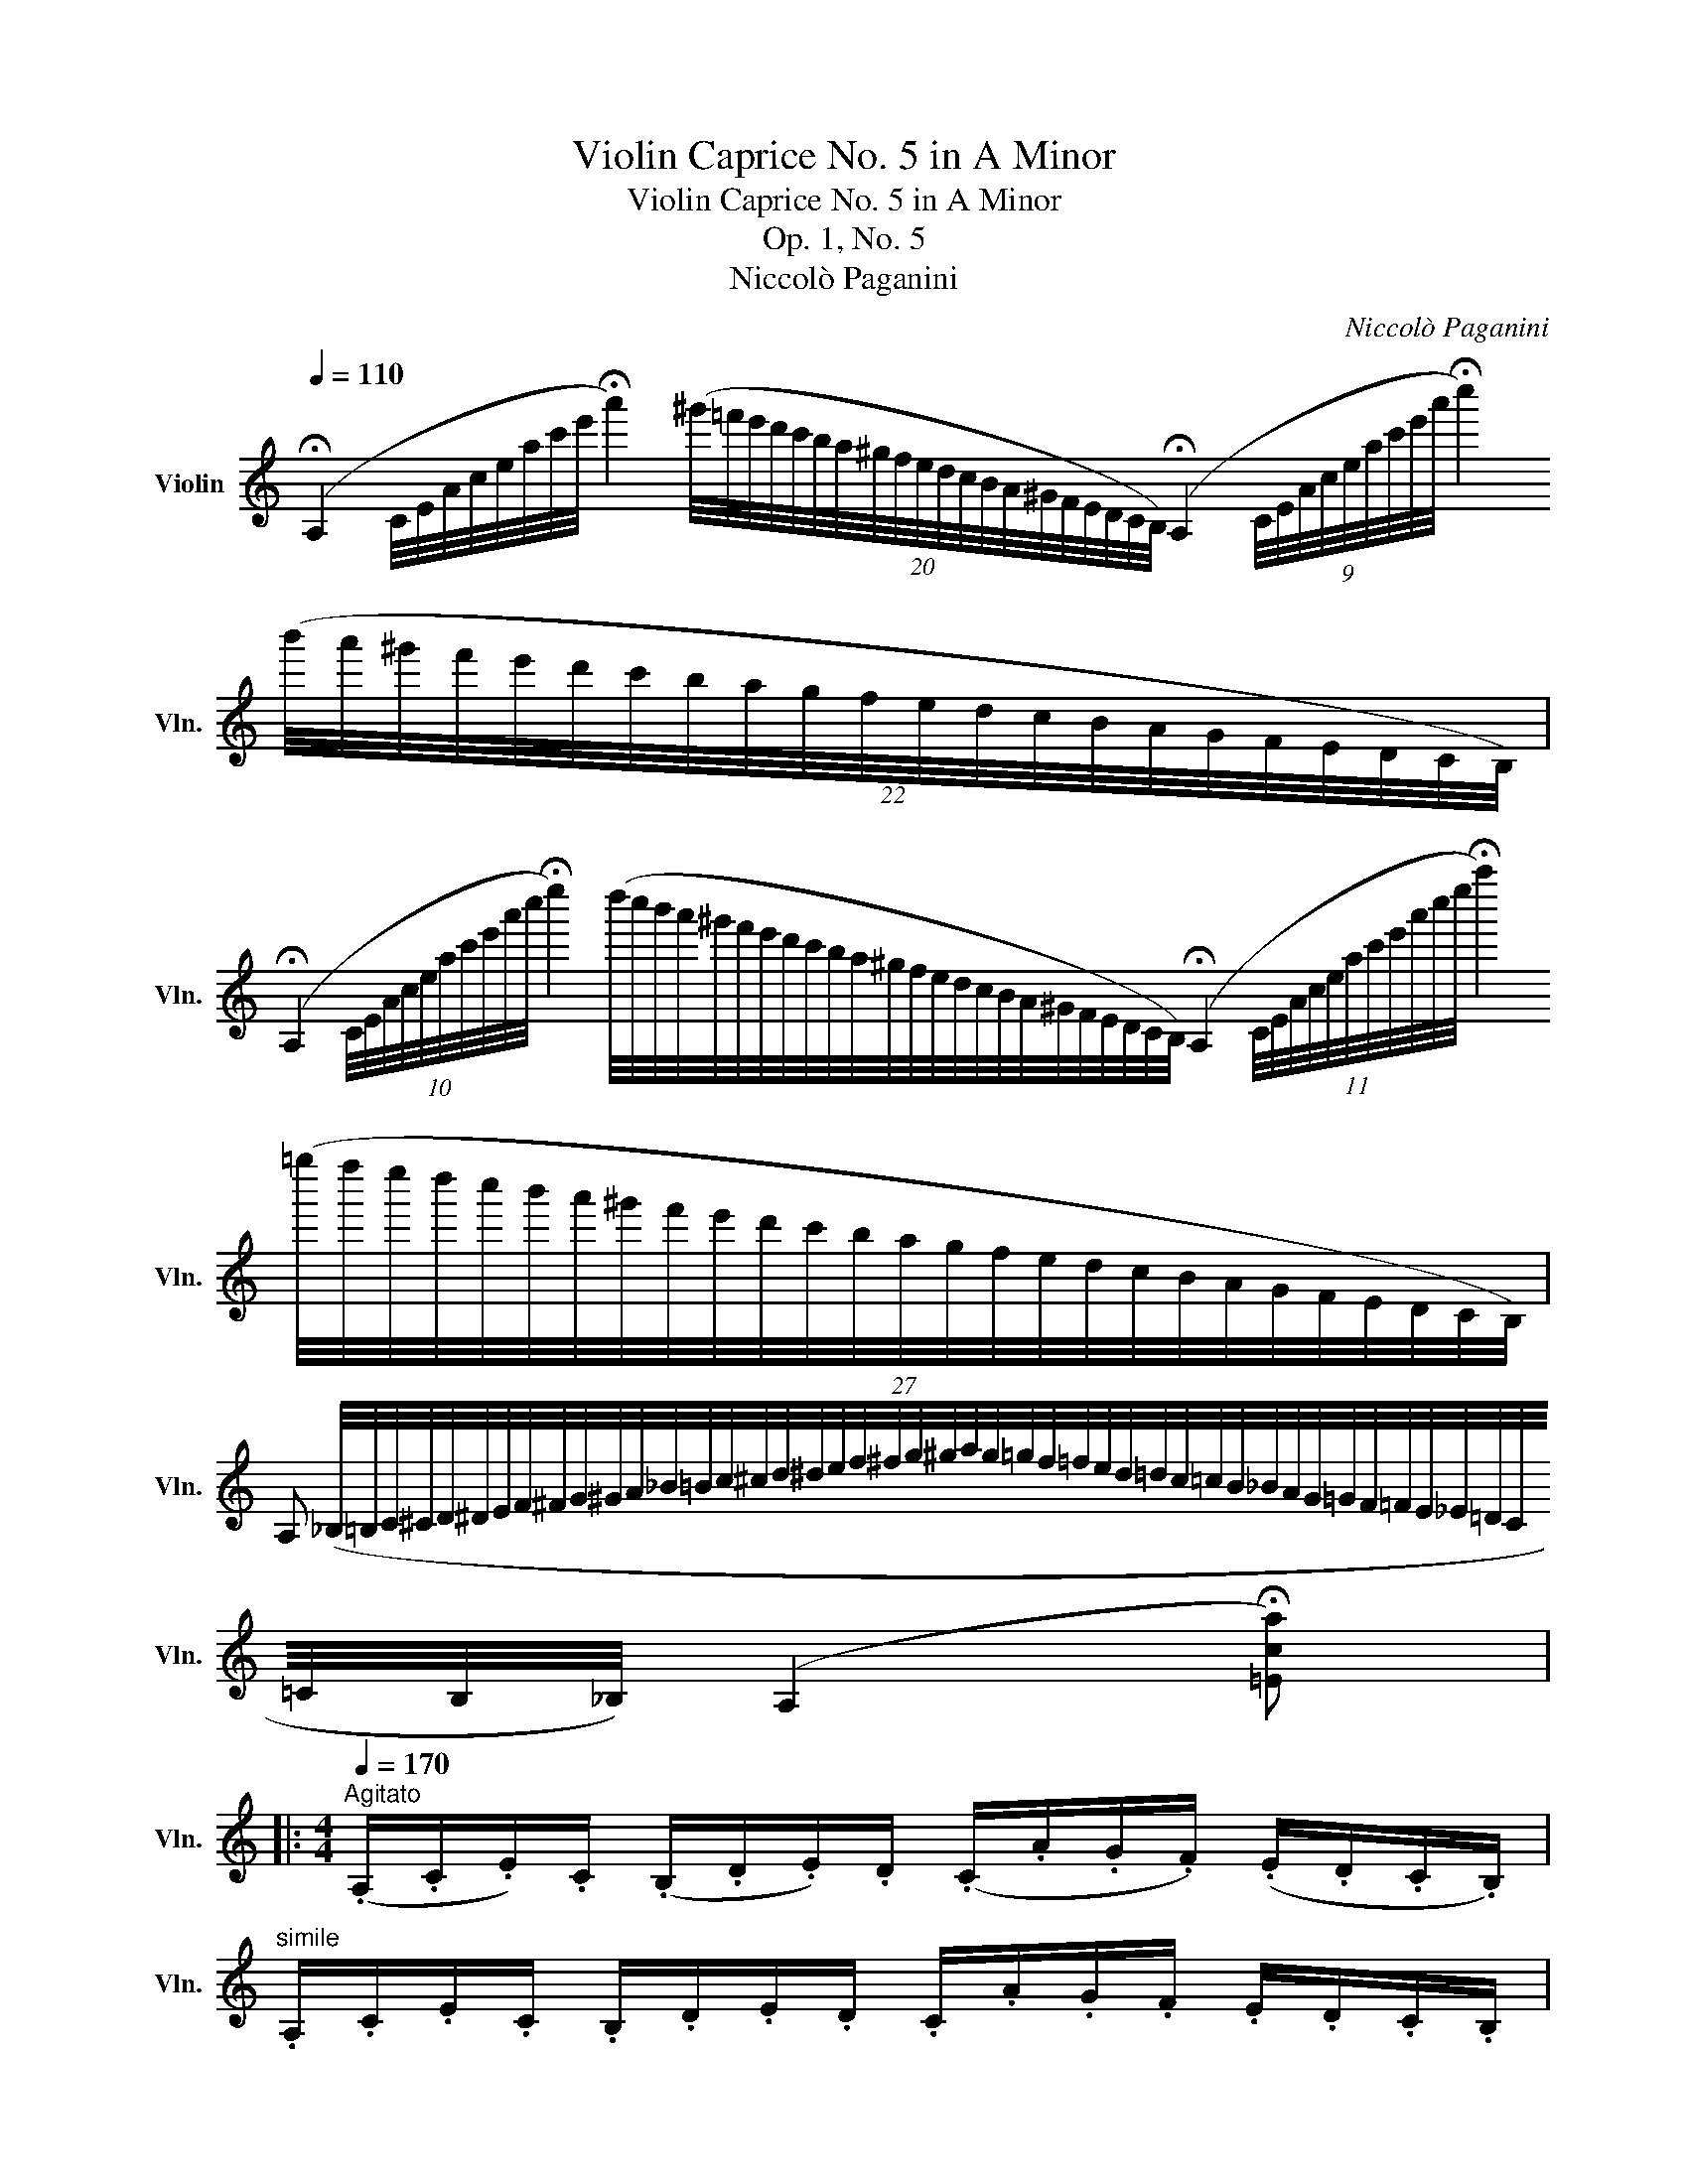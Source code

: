X:1
T:Violin Caprice No. 5 in A Minor
T:Violin Caprice No. 5 in A Minor
T:Op. 1, No. 5
T:Niccolò Paganini
C:Niccolò Paganini
L:1/8
Q:1/4=110
M:none
K:C
V:1 treble nm="Violin" snm="Vln."
V:1
 (!fermata!A,2 C/4E/4A/4c/4e/4a/4c'/4e'/4 !fermata!a'2) (20:16:20(^g'/4=f'/4e'/4d'/4c'/4b/4a/4^g/4f/4e/4d/4c/4B/4A/4^G/4F/4E/4D/4C/4B,/4) (!fermata!A,2 (9:8:9C/4E/4A/4c/4e/4a/4c'/4e'/4a'/4 !fermata!c''2) (22:16:22(b'/4a'/4^g'/4f'/4e'/4d'/4c'/4b/4a/4g/4f/4e/4d/4c/4B/4A/4G/4F/4E/4D/4C/4B,/4) | %1
 (!fermata!A,2 (10:8:10C/4E/4A/4c/4e/4a/4c'/4e'/4a'/4c''/4 !fermata!e''2) (d''/4c''/4b'/4a'/4^g'/4f'/4e'/4d'/4c'/4b/4a/4^g/4f/4e/4d/4c/4B/4A/4^G/4F/4E/4D/4C/4B,/4) (!fermata!A,2 (11:8:11C/4E/4A/4c/4e/4a/4c'/4e'/4a'/4c''/4e''/4 !fermata!a''2) (27:24:27(=g''/4f''/4e''/4d''/4c''/4b'/4a'/4^g'/4f'/4e'/4d'/4c'/4b/4a/4g/4f/4e/4d/4c/4B/4A/4G/4F/4E/4D/4C/4B,/4) | %2
 A, (_B,/4=B,/4C/4^C/4D/4^D/4E/4F/4^F/4G/4^G/4A/4_B/4=B/4c/4^c/4d/4^d/4e/4f/4^f/4g/4^g/4a/4g/4=g/4f/4=f/4e/4d/4=d/4c/4=c/4B/4_B/4A/4G/4=G/4F/4=F/4E/4_E/4=D/4C/4=C/4B,/4_B,/4) (A,2 !fermata![=Eca]) |: %3
[M:4/4][Q:1/4=170]"^Agitato" (.A,/.C/.E/).C/ (.B,/.D/.E/).D/ (.C/.A/.G/.F/) (.E/.D/.C/.B,/) | %4
"^simile" .A,/.C/.E/.C/ .B,/.D/.E/.D/ .C/.A/.G/.F/ .E/.D/.C/.B,/ | %5
 .A,/.^C/.E/.C/ .A,/.D/.F/.D/ .G,/.B,/.F/.B,/ .G,/.=C/.E/.C/ | %6
 .^G,/.B,/.F/.D/ .C/.A,/.A/.^D/ .E/.^G/.B/.e/ .^g/.b/.d'/.e'/ | %7
 .A/.c/.e/.c/ .B/.d/.e/.d/ .c/.a/.=g/.f/ .e/.d/.c/.B/ | %8
 .A/.c/.e/.c/ .B/.d/.e/.d/ .c/.a/.g/.f/ .e/.d/.c/.B/ | %9
 .A/.^c/.e/.c/ .a/.g/.f/.e/ .c/.d/.b/.a/ .g/.f/.e/.d/ | %10
 .=c/.B/.A/.G/ .^F/.G/.A/.=F/ .E/.G/.c/.E/ .D/.F/.B/.D/ | %11
 .C/.E/.A/.C/ .B,/.D/.G/.B,/ .A,/.C/.F/.A,/ ._A,/.C/.F/.A,/ | %12
 .G,/.B,/.F/.B,/ .C/.E/.G/.c/ .D/.F/.B/.d/ .E/.G/.c/.e/ | %13
 .F/.A/.c/.f/ .^F/._e/.c/.A/ .G/.g/.=e/.c/ .G/.=f/.d/.B/ | %14
 .c/.c'/.b/.a/ .g/.f/.e/.c/ .f/.b/.a/.g/ .^f/.e/.^d/.B/ | %15
 .e/.a/.g/.=f/ .e/.=d/.^c/.A/ .d/.g/.f/.e/ .d/.=c/.B/.G/ | %16
 .c/.f/.e/.d/ .c/.B/.A/.G/ .^F/.A/.c/._e/ .^f/.a/.c'/.f/ | %17
 .c'/.g/.=e/.c/ .G/.E/.C/.A,/ .b/.g/.d/.B/ .G/.D/.B,/.G,/ | %18
 .C/.c'/.b/._b/ .a/._a/.g/.^f/ .=f/.e/._e/.d/ ._d/.c/.B/._B/ | %19
 .A/._A/.G/.^F/ .=F/.E/._E/.D/ .C/.=E/.A/.G/ .B,/.G/.F/.D/ | %20
 .C/.E/.G,/.C/ .B,/.G/.F/.D/ .C/.E/.G,/.C/ .B,/.G/.F/.D/ |1 %21
 .C/.E/.D/.C/ .B,/.F/.D/.B,/ .A,/.C/.B,/.A,/ .^G,/.D/.B,/.G,/ :|2 %22
 .C/.G/.E/.C/ ._B,/.G/.E/.B,/ .A,/.F/.C/.A,/ .G,/.E/.B,/.G,/ || %23
 .A,/.f/.c/.A/ .G/.e/.^c/.G/ .F/.d/.A/.F/ .E/.c/.G/.E/ | %24
 .F/.d/.A/.F/ ._E/.c/.A/.E/ .D/._B/.F/.D/ .C/.A/.E/.C/ | %25
 .D/._b/.f/.d/ .c/.a/.^f/.c/ ._B/.g/.d/.B/ .A/.f/.c/.A/ | %26
 ._B/.g/.d/.B/ ._A/.=f/.d/.A/ .G/._e/.B/.G/ .F/.d/.A/.F/ | %27
 .G/._e'/._b/.g/ .f/.d'/.=b/.f/ ._e/.c'/.g/.e/ .d/.b/.f/.d/ | %28
 .c/.c'/.b/._b/ .a/._a/.g/.^f/ .=f/.e/._e/.d/ ._d/.c/.B/._B/ | %29
 .A/.^G/.=G/.^F/ .=F/.E/._E/.D/ .C/.E/._A/.G/ .B,/.G/.F/.D/ | %30
 .C/._a/.g/._g/ .f/.e/._e/.d/ ._d/.c/._c/._B/ .A/._A/.G/.^F/ | %31
 .=F/.E/._E/.D/ ._D/.C/._C/._B,/ ._A,/.=C/.F/._E/ .G,/.E/._D/._B,/ | %32
 ._A,/._A/._E/.C/ .=A,/._G/.E/.C/ ._B,/._B/.F/._D/ .=B,/.A/.F/.=D/ | %33
 .C/.c/.G/._E/ ._D/._B/.G/.D/ ._B,/.G/.=E/.c/ .G/.e/.c/._b/ | %34
 ._a/.f/.c/._A/ .E/.F/.A/.F/ ._E/._D/.C/._B,/ .=A/._B/._d/.B/ | %35
 ._A/.G/.F/._E/ .=d/._e/.g/.e/ ._a/.e/.c/.A/ .G/.A/._G/.E/ | %36
 ._D/.F/._A/.F/ ._E/._G/.A/.G/ .F/._d/.c/._B/ .A/.G/.F/.E/ | %37
 ._D/.F/._A/.F/ .D/.A/._c/.A/ .=D/.A/.c/.A/ ._E/._G/._B/.G/ | %38
 ._E/.=G/._B/.G/ .F/._A/.B/.A/ .G/._e/.d/.c/ .B/.A/.G/.F/ | %39
 ._E/.G/._B/.G/ .E/.B/._d/.B/ .=E/.B/.d/.B/ .F/._A/.c/.A/ | %40
 ._G/._e/.c/.G/ .F/.f/._d/._B/ ._A/.f/.=d/.A/ .G/._g/.e/.B/ | %41
 .^F/.=e/.^c/.^A/ .F/.E/.^C/.^A,/ .B,/.^D/.F/.B/ .^d/.^f/.b/.^d'/ | %42
 ._E/._d/._B/.G/ .E/._D/._B,/.G,/ ._A,/._C/.E/._A/ ._c/._e/._a/._c'/ | %43
 .=E/.^G/.B/.G/ .^F/.A/.B/.A/ .G/.B/.e/.B/ .A/.c/.e/.c/ | %44
 .^A/.^c/.^f/.c/ .B/.^d/.f/.d/ .^B/.d/.^g/.d/ .c/.e/.^a/.e/ | %45
 .^d/.^f/.b/.f/ .e/.^g/.b/.g/ .e/.=g/.^a/.g/ .d/.f/.b/.f/ | %46
 .=d/.=f/.^g/.f/ .^c/.e/.a/.e/ .=c/._e/.^f/.e/ .B/.d/.=g/.d/ | %47
 ._B/._d/.=e/.d/ .A/.c/.=f/.c/ .A/.c/.=d/.c/ .^G/.=B/.e/.B/ | %48
 .G/._B/.^c/.B/ .^F/.A/.d/.A/ .=F/.A/.d/.A/ .F/.A/.^d/.A/ | %49
 .E/.^G/.B/.e/ .^g/.b/.e'/.^g'/ .f/.a/.d'/.a/ .f/.a/.^d'/.a/ | %50
 .e/.^g/.b/.e'/!8va(! .^g'/.b'/.e''/.^g''/!8va)! .a/.c'/.e'/.c'/ .b/.d'/.e'/.d'/ | %51
 .c'/.a'/.g'/.f'/ .e'/.d'/.c'/.b/ .a/.c'/.e'/.c'/ .b/.d'/.e'/.d'/ | %52
 .c'/.a'/.g'/.f'/ .e'/.d'/.^c'/.a/ .d'/.g'/.f'/.e'/ .d'/.=c'/.b/.g/ | %53
 .c'/.f'/.e'/.d'/ .c'/.b/.a/.f/ .b/.e'/.d'/.c'/ .b/.a/.^g/.e/ | %54
 .a/.d'/.c'/.b/ .a/.=g/.f/.e/ .^d/.c'/.a/.^f/ .d/.c/.A/.^D/ | %55
 .c'/.a/.e/.c/ .A/.E/.C/.A,/ .b/.^g/.d/.B/ .^G/.D/.B,/.^G,/ | %56
 .A,/.a/.^g/.=g/ .^f/.=f/.e/.^d/ .=d/.^c/.=c/.B/ ._B/.A/.^G/.=G/ | %57
 .^F/.=F/.E/.^D/ .=D/.^C/.=C/.B,/ .A,/.C/.F/.E/ .^G,/.E/.D/.B,/ | %58
 .A,/.C/.B,/.D/ .C/.E/.^G,/.B,/ .A,/.C/.B,/.D/ .C/.E/.G,/.B,/ | %59
 .A,/.C/.B,/.D/ .C/.E/.^G,/.B,/ .A,/.C/.B,/.D/ .C/.E/.G,/.B,/ || %60
[K:A][Q:1/4=110] (!fermata!A,2 C/4E/4A/4c/4e/4a/4c'/4e'/4 !fermata!a'2) (20:16:20(g'/4f'/4e'/4d'/4c'/4b/4a/4g/4f/4e/4d/4c/4B/4A/4G/4F/4E/4D/4C/4B,/4) (!fermata!A,2 (9:8:9C/4E/4A/4c/4e/4a/4c'/4e'/4a'/4 !fermata!c''2) (22:16:22(b'/4a'/4g'/4f'/4e'/4d'/4c'/4b/4a/4g/4f/4e/4d/4c/4B/4A/4G/4F/4E/4D/4C/4B,/4) | %61
 (!fermata!A,2 (10:8:10C/4E/4A/4c/4e/4a/4c'/4e'/4a'/4c''/4 !fermata!e''2) (d''/4c''/4b'/4a'/4g'/4f'/4e'/4d'/4c'/4b/4a/4g/4f/4e/4d/4c/4B/4A/4G/4F/4E/4D/4C/4B,/4) (!fermata!A,2 (11:8:11C/4E/4A/4c/4e/4a/4c'/4e'/4a'/4c''/4e''/4 !fermata!a''2) (27:24:27(g''/4f''/4e''/4d''/4c''/4b'/4a'/4g'/4f'/4e'/4d'/4c'/4b/4a/4g/4f/4e/4d/4c/4B/4A/4G/4F/4E/4D/4C/4B,/4) | %62
 A, (_B,/4=B,/4=C/4^C/4D/4^D/4E/4=F/4^F/4=G/4^G/4A/4_B/4=B/4=c/4^c/4d/4^d/4e/4=f/4^f/4=g/4^g/4a/4g/4=g/4f/4=f/4e/4d/4=d/4c/4=c/4B/4_B/4A/4G/4=G/4F/4=F/4E/4D/4=D/4C/4=C/4B,/4_B,/4) (A,2 !fermata![E^ca]/) !fermata!z/ |] %63

